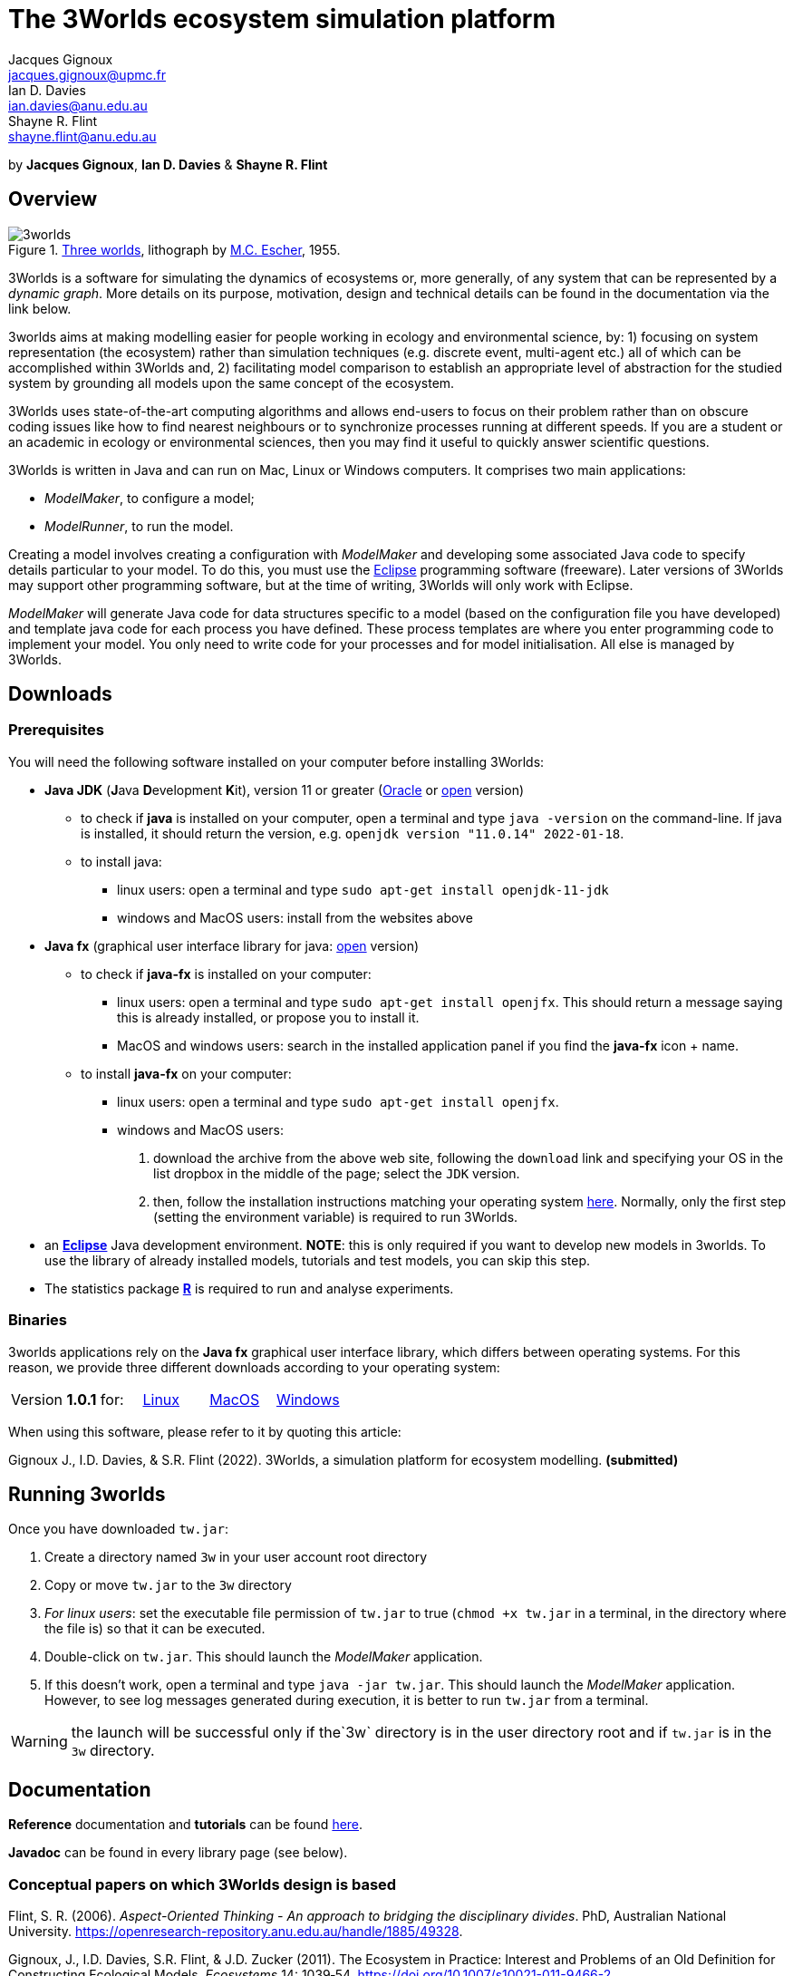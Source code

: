 = The 3Worlds ecosystem simulation platform
Jacques Gignoux <jacques.gignoux@upmc.fr>; Ian D. Davies <ian.davies@anu.edu.au>; Shayne R. Flint <shayne.flint@anu.edu.au>

by *{author}*, *{author_2}* & *{author_3}*

[.text-justify]
== Overview

.https://en.wikipedia.org/wiki/Three_Worlds_(Escher)[Three worlds], lithograph by https://en.wikipedia.org/wiki/M._C._Escher[M.C. Escher], 1955.
image::3worlds.jpg[float="right",align="center",role="thumb"]


3Worlds is a software for simulating the dynamics of ecosystems or, more generally, of any system that can be represented by a __dynamic graph__. More details on its purpose, motivation, design and technical details can be found in the documentation via the link below. 

3worlds aims at making modelling easier for people working in ecology and environmental science, by: 1) focusing on system representation (the ecosystem) rather than simulation techniques (e.g. discrete event, multi-agent etc.) all of which can be accomplished within 3Worlds and, 2) facilitating model comparison to establish an appropriate level of abstraction for the studied system by grounding all models upon the same concept of the ecosystem.

3Worlds uses state-of-the-art computing algorithms and allows end-users to focus on their problem rather than on obscure coding issues like how to find nearest neighbours or to synchronize processes running at different speeds. If you are a student or an academic in ecology or environmental sciences, then you may find it useful to quickly answer scientific questions.

3Worlds is written in Java and can run on Mac, Linux or Windows computers. It comprises two main applications:

* __ModelMaker__, to configure a model;

* __ModelRunner__, to run the model.

Creating a model involves creating a configuration with _ModelMaker_ and developing some associated Java code to specify details particular to your model. To do this, you must use the https://www.eclipse.org/downloads/[Eclipse] programming software (freeware). Later versions of 3Worlds may support other programming software, but at the time of writing, 3Worlds will only work with Eclipse.

_ModelMaker_ will generate Java code for data structures specific to a model (based on the configuration file you have developed) and template java code for each process you have defined. These process templates are where you enter programming code to implement your model. You only need to write code for your processes and for model initialisation. All else is managed by 3Worlds.

== Downloads

=== Prerequisites

You will need the following software installed on your computer before installing 3Worlds:

* *Java JDK* (**J**ava **D**evelopment **K**it), version 11 or greater (https://www.oracle.com/technetwork/java/javase/downloads/jdk11-downloads-5066655.html[Oracle] or http://openjdk.java.net/[open] version)
** to check if *java* is installed on your computer, open a terminal and type `java -version` on the command-line. If java is installed, it should return the version, e.g. `openjdk version "11.0.14" 2022-01-18`.
** to install java: 
*** linux users: open a terminal and type `sudo apt-get install openjdk-11-jdk`
*** windows and MacOS users: install from the websites above

* *Java fx* (graphical user interface library for java: https://openjfx.io/[open] version)
** to check if *java-fx* is installed on your computer:
*** linux users: open a terminal and type `sudo apt-get install openjfx`. This should return a message saying this is already installed, or propose you to install it.
*** MacOS and windows users:  search in the installed application panel if you find the *java-fx* icon + name.
** to install *java-fx* on your computer:
*** linux users: open a terminal and type `sudo apt-get install openjfx`.
*** windows and MacOS users: 
. download the archive from the above web site, following the `download` link and specifying your OS in the list dropbox in the middle of the page; select the `JDK` version.
.  then, follow the installation instructions matching your operating system https://openjfx.io/openjfx-docs/#install-javafx[here]. Normally, only the first step (setting the environment variable) is required to run 3Worlds.

* an https://www.eclipse.org/downloads/[**Eclipse**] Java development environment. **NOTE**: this is only required if you want to develop new models in 3worlds. To use the library of already installed models, tutorials and test models, you can skip this step.
* The statistics package https://www.r-project.org/[**R**] is required to run and analyse experiments.

=== Binaries

3worlds applications rely on the *Java fx* graphical user interface library, which differs between operating systems. For this reason, we provide three different downloads according to your operating system:

[width="100%",cols="2,1,1,1", frame="none", grid="none"]
|====================
| Version **1.0.1** for: 
| https://dropsu.sorbonne-universite.fr/s/HESZp373TPS8mAY[Linux] 
| https://dropsu.sorbonne-universite.fr/s/Qr8crwYXED2S4z5[MacOS]  
| https://dropsu.sorbonne-universite.fr/s/ypRN6KnbL7XDaKw[Windows]
|====================




When using this software, please refer to it by quoting this article:

Gignoux J., I.D. Davies, & S.R. Flint (2022). 3Worlds, a simulation platform for ecosystem modelling. *(submitted)*


== Running 3worlds

Once you have downloaded `tw.jar`:

. Create a directory named `3w` in your user account root directory
. Copy or move `tw.jar` to the `3w` directory
. __For linux users__: set the executable file permission of `tw.jar` to true (`chmod +x tw.jar` in a terminal, in the directory where the file is) so that it can be executed.
. Double-click on `tw.jar`. This should launch the _ModelMaker_ application.
. If this doesn't work, open a terminal and type `java -jar tw.jar`. This should launch the _ModelMaker_ application. However, to see log messages generated during execution, it is better to run `tw.jar` from a terminal.

WARNING: the launch will be successful only if the`3w` directory is in the user directory root and if `tw.jar` is in the `3w` directory.

== Documentation

*Reference* documentation and *tutorials* can be found https://3worlds.github.io/tw-uifx/tw-uifx/doc/reference/html/reference.html[here].

*Javadoc* can be found in every library page (see below).

=== Conceptual papers on which 3Worlds design is based

[#Flint2006]
Flint, S. R. (2006). __Aspect-Oriented Thinking - An approach to bridging the disciplinary divides__. PhD, Australian National University. https://openresearch-repository.anu.edu.au/handle/1885/49328.

[#Gignoux2011]
Gignoux, J., I.D. Davies, S.R. Flint, & J.D. Zucker (2011). The Ecosystem in Practice: Interest and 
Problems of an Old Definition for Constructing Ecological Models. _Ecosystems_ 14: 1039‑54. https://doi.org/10.1007/s10021-011-9466-2.

[#Gignoux2017]
Gignoux, J., G. Chérel, I.D. Davies, S.R. Flint, & E. Lateltin (2017). Emergence and Complex Systems: The 
Contribution of Dynamic Graph Theory. _Ecological Complexity_ 31: 34‑49. https://doi.org/10.1016/j.ecocom.2017.02.006.


== Libraries
Currently, the 3Worlds project has produced the following libraries, which are available separately as sub-projects:

https://github.com/3worlds/omhtk[omhtk]:: *omhtk* stands for _One More Handy Tool Kit_ and is a library of generic, very low-level interfaces (e.g. `Sizeable` for a class which instances have a size, `Resettable` for classes which can be 'reset', etc...) plus very commonly used utilities people keep rewriting all the time (e.g. an euclidian distance function or a time conversion method). Almost all other 3Worlds libraries depend on this one.
// yatk - yet another tool kit - should it be twcommons?

https://github.com/3worlds/omugi[omugi]:: *omugi* stands for _One More Graph Implementation_. It implements classes to represent dynamic graphs.
// why not omgi ? anyway, new c compliers are usually cally yacc - yet another c compiler.

https://github.com/3worlds/uit[uit]:: *uit* stands for _Universal Indexing Tree_. It implements classes to to provide efficient searching of spatial data. The base class is an `IndexingTree`. It is a generalisation of a https://en.wikipedia.org/wiki/Quadtree[QuadTree], more accurately called a https://en.wikipedia.org/wiki/K-d_tree[_k_-d tree]. It is based on work by *Paavo Toivanen* found https://dev.solita.fi/2015/08/06/quad-tree.html[here].

https://github.com/3worlds/rvgrid[rvgrid]:: *rvgrid* stands for _Rendezvous Grid_. It contains a very basic implementation of https://www.adaic.org/[ADA]'s famous rendezvous system used to exchange data between parallel tasks and an implementation of a universal discrete state machine designed by *Shayne Flint*.

https://github.com/3worlds/aot[aot]:: *aot* stands for _Aspect-Oriented Thinking_. It groups class for building and testing specification to build software or other human-made systems following principles developed by *Shayne Flint*.

https://github.com/3worlds/qgraph[qgraph]:: *qgraph* is a _Query system for Graphs_. It implements a Query system that can check all sorts
of conditions applying to objects. It has been designed by *Shayne Flint* for navigating graphs, but it can also be used for many other object types.

https://github.com/3worlds/ymuit[ymuit]:: *ymuit* stands for _Yet More User Interface tools_. It groups tools used to implement the user interface of 3Worlds, mainly color palettes and management of graphic output, which can be useful for any  https://wiki.openjdk.java.net/display/OpenJFX[javafx]-based interface.

https://github.com/3worlds/tw-core[tw-core]:: *tw-core* is the core of the 3Worlds software. It contains the base classes to design ecosystems and the simulator.

https://github.com/3worlds/tw-apps[tw-apps]:: *tw-apps* contains the two applications needed to run 3Worlds, the _ModelMaker_ and the _ModelRunner_.

https://github.com/3worlds/tw-uifx[tw-uifx]:: *tw-uifx* contains the  https://wiki.openjdk.java.net/display/OpenJFX[javafx]-based interface classes for _ModelMaker_ and _ModelRunner_.

https://github.com/3worlds/tw-models[tw-models]:: *tw-models* is a library of models designed with 3Worlds, including test and tutorial models.

https://github.com/3worlds/tw-setup[tw-setup]:: *tw-setup* is used solely to create a jar containing all dependencies used by _ModelMaker_ or _ModelRunner_. As such it is not strictly part of 3Worlds.

Libraries **omhtk**, **omugi**, **uit**, **rvgrid**, **aot**, **qgraph**, and **ymuit** are of general interest and can be further developed in order to apply them to other problems. The other libraries (prefixed with **tw-**) are more specific to 3worlds. Currently, we do not provide a javadoc for the latter as it would be useful only to 3worlds developers.

== How to contribute

If you are interested in contributing to 3Worlds or to one of the above libraries, please leave a message to the developers.

== Disclaimer

3Worlds is the result of many years of research and is continuously being improved. Despite our careful testing, problems may subsist. We do our best to fix them, but cannot guarantee that the code is entirely safe. It is certainly adapted to scientific research, but certainly not to any asset- or life-threatening application.


